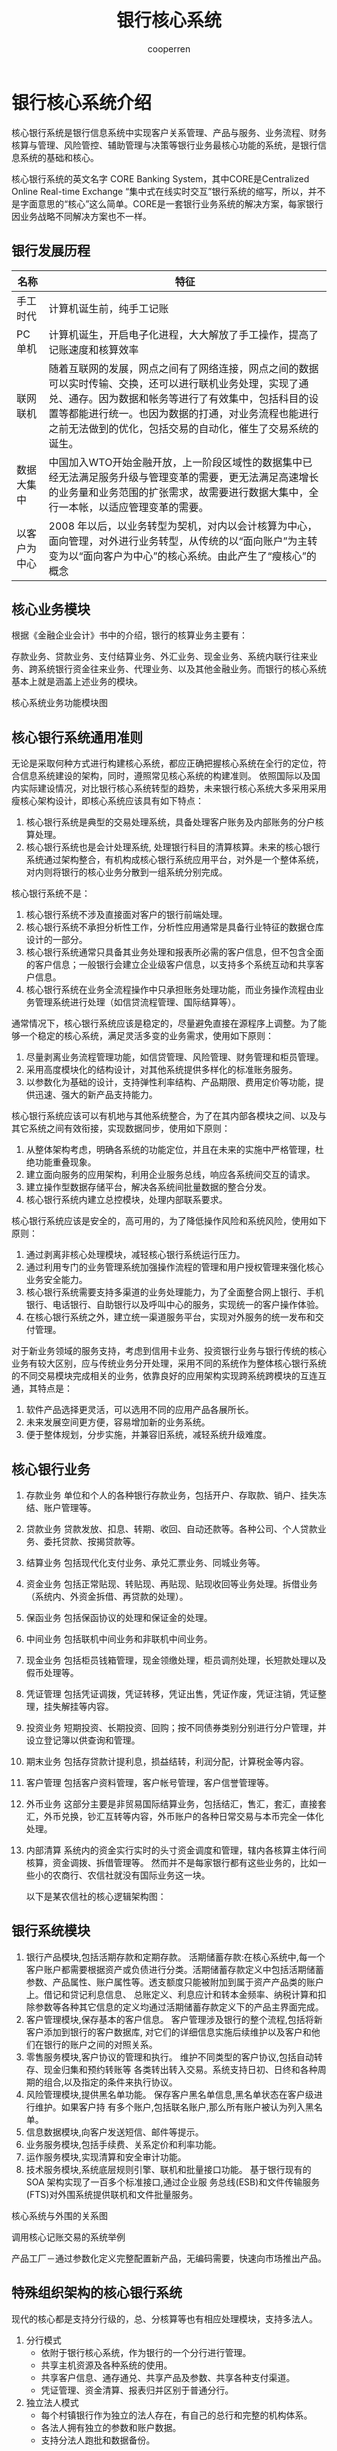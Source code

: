 #+TITLE: 银行核心系统
#+AUTHOR: cooperren
#+STARTUP: content
#+OPTIONS: toc 2
#+HTML_HEAD: <link rel="stylesheet" type="text/css" href="https://gongzhitaao.org/orgcss/org.css"/>


* 银行核心系统介绍
核心银行系统是银行信息系统中实现客户关系管理、产品与服务、业务流程、财务核算与管理、风险管控、辅助管理与决策等银行业务最核心功能的系统，是银行信息系统的基础和核心。

核心银行系统的英文名字 CORE Banking System，其中CORE是Centralized Online Real-time Exchange “集中式在线实时交互”银行系统的缩写，所以，并不是字面意思的“核心”这么简单。CORE是一套银行业务系统的解决方案，每家银行因业务战略不同解决方案也不一样。

** 银行发展历程
   | 名称         | 特征                                                                                                                                                                                                                                                                               |
   |--------------+------------------------------------------------------------------------------------------------------------------------------------------------------------------------------------------------------------------------------------------------------------------------------------|
   | 手工时代     | 计算机诞生前，纯手工记账                                                                                                                                                                                                                                                           |
   | PC单机       | 计算机诞生，开启电子化进程，大大解放了手工操作，提高了记账速度和核算效率                                                                                                                                                                                                           |
   | 联网联机     | 随着互联网的发展，网点之间有了网络连接，网点之间的数据可以实时传输、交换，还可以进行联机业务处理，实现了通兑、通存。因为数据和帐务等进行了有效集中，包括科目的设置等都能进行统一。也因为数据的打通，对业务流程也能进行之前无法做到的优化，包括交易的自动化，催生了交易系统的诞生。 |
   | 数据大集中   | 中国加入WTO开始金融开放，上一阶段区域性的数据集中已经无法满足服务升级与管理变革的需要，更无法满足高速增长的业务量和业务范围的扩张需求，故需要进行数据大集中，全行一本帐，以适应管理变革的需要。                                                                                    |
   | 以客户为中心 | 2008 年以后，以业务转型为契机，对内以会计核算为中心，面向管理，对外进行业务转型，从传统的以“面向账户”为主转变为以“面向客户为中心”的核心系统。由此产生了“瘦核心”的概念                                                                                                        |


** 核心业务模块
   根据《金融企业会计》书中的介绍，银行的核算业务主要有：

   存款业务、贷款业务、支付结算业务、外汇业务、现金业务、系统内联行往来业务、跨系统银行资金往来业务、代理业务、以及其他金融业务。而银行的核心系统基本上就是涵盖上述业务的模块。

   核心系统业务功能模块图

   [[./img/cbs-arch.jpg]]
   
** 核心银行系统通用准则
   无论是采取何种方式进行构建核心系统，都应正确把握核心系统在全行的定位，符合信息系统建设的架构，同时，遵照常见核心系统的构建准则。
   依照国际以及国内实际建设情况，对比银行核心系统转型的趋势，未来银行核心系统大多采用采用瘦核心架构设计，即核心系统应该具有如下特点：
   1. 核心银行系统是典型的交易处理系统，具备处理客户账务及内部账务的分户核算处理。
   2. 核心银行系统也是会计处理系统, 处理银行科目的清算核算。未来的核心银行系统通过架构整合，有机构成核心银行系统应用平台，对外是一个整体系统，对内则将银行的核心业务分散到一组系统分别完成。


   核心银行系统不是：
   1. 核心银行系统不涉及直接面对客户的银行前端处理。
   2. 核心银行系统不承担分析性工作，分析性应用通常是具备行业特征的数据仓库设计的一部分。
   3. 核心银行系统通常只具备其业务处理和报表所必需的客户信息，但不包含全面的客户信息；一般银行会建立企业级客户信息，以支持多个系统互动和共享客户信息。
   4. 核心银行系统在业务全流程操作中只承担账务处理功能，而业务操作流程由业务管理系统进行处理（如信贷流程管理、国际结算等）。


   通常情况下，核心银行系统应该是稳定的，尽量避免直接在源程序上调整。为了能够一个稳定的核心系统，满足灵活多变的业务需求，使用如下原则：
   1. 尽量剥离业务流程管理功能，如信贷管理、风险管理、财务管理和柜员管理。
   2. 采用高度模块化的结构设计，对其他系统提供多样化的标准账务服务。
   3. 以参数化为基础的设计，支持弹性利率结构、产品期限、费用定价等功能，提供迅速、强大的新产品支持能力。


   核心银行系统应该可以有机地与其他系统整合，为了在其内部各模块之间、以及与其它系统之间有效衔接，实现数据同步，使用如下原则：
   1. 从整体架构考虑，明确各系统的功能定位，并且在未来的实施中严格管理，杜绝功能重叠现象。
   2. 建立面向服务的应用架构，利用企业服务总线，响应各系统间交互的请求。
   3. 建立操作型数据存储平台，解决各系统间批量数据的整合分发。
   4. 核心银行系统内建立总控模块，处理内部联系要求。


   核心银行系统应该是安全的，高可用的，为了降低操作风险和系统风险，使用如下原则：
   1. 通过剥离非核心处理模块，减轻核心银行系统运行压力。
   2. 通过利用专门的业务管理系统加强操作流程的管理和用户授权管理来强化核心业务安全能力。
   3. 核心银行系统需要支持多渠道的业务处理能力，为了全面整合网上银行、手机银行、电话银行、自助银行以及呼叫中心的服务，实现统一的客户操作体验。
   4. 在核心银行系统之外，建立统一渠道服务平台，实现对外服务的统一发布和交付管理。


   对于新业务领域的服务支持，考虑到信用卡业务、投资银行业务与银行传统的核心业务有较大区别，应与传统业务分开处理，采用不同的系统作为整体核心银行系统的不同交易模块完成相关的业务，依靠良好的应用架构实现跨系统跨模块的互连互通，其特点是：
   1. 软件产品选择更灵活，可以选用不同的应用产品各展所长。
   2. 未来发展空间更方便，容易增加新的业务系统。
   3. 便于整体规划，分步实施，并兼容旧系统，减轻系统升级难度。


   
** 核心银行业务
   1. 存款业务
      单位和个人的各种银行存款业务，包括开户、存取款、销户、挂失冻结、账户管理等。
   2. 贷款业务
      贷款发放、扣息、转期、收回、自动还款等。各种公司、个人贷款业务、委托贷款、按揭贷款等。
   3. 结算业务
      包括现代化支付业务、承兑汇票业务、同城业务等。
   4. 资金业务
      包括正常贴现、转贴现、再贴现、贴现收回等业务处理。拆借业务（系统内、外资金拆借、再贷款的处理）。
   5. 保函业务
      包括保函协议的处理和保证金的处理。
   6. 中间业务
      包括联机中间业务和非联机中间业务。
   7. 现金业务
      包括柜员钱箱管理，现金领缴处理，柜员调剂处理，长短款处理以及假币处理等。
   8. 凭证管理
      包括凭证调拨，凭证转移，凭证出售，凭证作废，凭证注销，凭证整理，挂失解挂等内容。
   9. 投资业务
      短期投资、长期投资、回购；按不同债券类别分别进行分户管理，并设立登记簿以供查询和管理。
   10. 期末业务
       包括存贷款计提利息，损益结转，利润分配，计算税金等内容。
   11. 客户管理
       包括客户资料管理，客户帐号管理，客户信誉管理等。
   12. 外币业务
       这部分主要是非贸易国际结算业务，包括结汇，售汇，套汇，直接套汇，外币兑换，钞汇互转等内容，外币账户的各种日常交易与本币完全一体化处理。
   13. 内部清算
       系统内的资金实行实时的头寸资金调度和管理，辖内各核算主体行间核算，资金调拨、拆借管理等。
       然而并不是每家银行都有这些业务的，比如一些小的农商行、农信社就没有国际业务这一块。

       以下是某农信社的核心逻辑架构图：
       
       [[./img/nongshanghang-arch.jpg]]


   
** 银行系统模块
   1. 银行产品模块,包括活期存款和定期存款。
      活期储蓄存款:在核心系统中,每一个客户账户都需要根据资产或负债进行分类。活期储蓄存款定义中包括活期储蓄参数、产品属性、账户属性等。透支额度只能被附加到属于资产产品类的账户上。借记和贷记利息信息、 总账定义、利息应计和转本金频率、纳税计算和扣除参数等各种其它信息的定义均通过活期储蓄存款定义下的产品主界面完成。
   2. 客户管理模块,保存基本的客户信息。
      客户管理涉及银行的整个流程,包括将新客户添加到银行的客户数据库, 对它们的详细信息实施后续维护以及客户和他们在银行的账户之间的对照关系。
   3. 零售服务模块,客户协议的管理和执行。
      维护不同类型的客户协议,包括自动转存、现金归集和预约转账等 各类转出转入交易。系统支持日初、日终和各种周期的组合,以及指定的条件来执行协议。
   4. 风险管理模块,提供黑名单功能。
      保存客户黑名单信息,黑名单状态在客户级进行维护。如果客户持 有多个账户,包括联名账户,那么所有账户被认为列入黑名单。
   5. 信息数据模块,向客户发送短信、邮件等提示。
   6. 业务服务模块,包括手续费、关系定价和利率功能。
   7. 运作服务模块,实现清算和安全审计功能。
   8. 技术服务模块,系统底层规则引擎、联机和批量接口功能。
      基于银行现有的 SOA 架构实现了一百多个标准接口,通过企业服 务总线(ESB)和文件传输服务(FTS)对外围系统提供联机和文件批量服务。


   核心系统与外围的关系图
   
   [[./img/cbs-arch2.jpg]]

   调用核心记账交易的系统举例

   [[./img/cbs-sample.jpg]]

   [[./img/cbs-arch3.jpg]]

   产品工厂－通过参数化定义完整配置新产品，无编码需要，快速向市场推出产品。

   [[./img/pro-factory.jpg]]

   [[./img/pro-factory2.jpg]]


   
** 特殊组织架构的核心银行系统

   现代的核心都是支持分行级的，总、分核算等也有相应处理模块，支持多法人。
   1. 分行模式
      + 依附于银行核心系统，作为银行的一个分行进行管理。
      + 共享主机资源及各种系统的使用。
      + 共享客户信息、通存通兑、共享产品及参数、共享各种支付渠道。
      + 凭证管理、资金清算、报表归并区别于普通分行。
   2. 独立法人模式
      + 每个村镇银行作为独立的法人存在，有自己的总行和完整的机构体系。
      + 各法人拥有独立的参数和账户数据。
      + 支持分法人跑批和数据备份。
      


   
   

* 存款
  存款指存款人在保留所有权的条件下把资金或货币暂时转让或存储与银行或其他金融机构，或者是说把使用权暂时转让给银行或其他金融机构的资金或货币，是最基本也最重要的金融行为或活动，也是银行最重要的信贷资金来源。

  存款类型：
  1. 定期存款。
  2. 活期存款。
  3. 通知存款。通知存款是一种不约定存期、支取时需提前通知银行、约定支取日期和金额方能支取的存款。
  4. 单位存款。
     + 企业存款
     + 财政存款
     + 基本建设存款
     + 机关、团体、部队存款
     + 农村存款
  5. 结构性存款
     结构性存款的本质是“存款+期权”，核心还是存款。基于嵌入的衍生品工具可划分利率、汇率、商品、股票、信用等挂钩型产品，形成“低风险低收益+高风险高收益”资产组合。收益可分为两部分，一部分是存款所产生的固定收益，另一部分是与标的资产的价格波动挂钩的收益，能够使存款人在承受一定风险的基础的前提下，在基础收益之上获得较高投资收益。
     结构性存款也可称为收益增值产品（ Yield Enhancement Products），是运用利率、汇率产品与传统的存款业务相结合的一种创新存款。
     结构化存款更接近于理财。


  [[./img/prdts.jpg]]

  
** 核心系统中的存款功能
   核心一般情况下拥有的存款功能如下：
   1. 产品管理【维护、复制、删除、查询、组合产品设置、模糊查询】
   2. 参数维护【额度、基本参数、凭证、账户、控制、杂项】
   3. 存款开户【单位开户、个人开户、组合产品开户】
   4. 基本功能【存、取、转、查询、账户信息维护、自动处理】
   5. 特种业务【产品转换、凭证互转、批量开折、状态调整、利息试算、单户结息、强制结息、签约关系、分户账、账户保护、关联设置、自动支付、收费设置】
   6. 存款销户【一本通销户、单位消户、个人消户】
   7. 形态转移、批量销户，账户迁移
   8. 集团账户【建立、解除、资金归集、资金下拨、头寸管理、查询】
   9. 冻结控制【法定冻结、法定划扣、账户控制、质押划扣、强制划扣、冻结查询】
   10. 存款证明【开具、回收、重打、查询】
   11. 法人透支【透支设置、维护查询、账户还本、逾期转垫款】
   12. 查询业务【账户查询、交易查询、登记簿查询、理财查询、积数查询、通知查询、综合管理视图】


   [[./img/biz-case.jpg]]

   
   [[./img/constraint.jpg]]

   [[./img/ext-biz.jpg]]

** 核心系统模块
   1. 活期
   2. 定期
   3. 计息



   
* 贷款

  
* 外汇
  


* 财务
  账务是记录具体业务经办时各种信息的汇总，指实现会计处理进行原始单证的收集、整理、记载、计算、结报等会计处理的具体事务，它要求规范、准确，保证会计核算，会计监督和会计准则的有效实施。

  核心的财务组织结构
  [[./img/acnt-arch.jpg]]

  系统的帐务结构一级总帐、二级总帐、三级总帐（主帐）和各金融产品的分户帐。总帐部分支撑业务的综合核算，各金融产品各自管理相关产品分户帐，实现业务的综合核算。
  各级按科目及账户属性分类进行汇总。其中，三级总帐为对二级科目的进一步细分，系统中也称为主帐，通过此账目的设置，实现了几乎所有的报表都从综合核算层的数据库表中获得数据，实现了明细核算和综合核算的相对分离，确保了核算体系的相对稳定。
  综合核算中，科目作为重要的汇总关联参数，而明细核算中（也就是各种金融产品中）科目的出现，都通过科目代号进行表述。这样的设置方法，使得当科目发生变化时，对金融产品的影响最小化，特别针对金融产品的各种重要参数表的调整变得更为简单。

  科目字典数据要素
  [[./img/sbj-dict.jpg]]

  科目代号要素
  [[./img/sbj-ali.jpg]]


  
** 入账流程
   [[./img/acnt-flow.jpg]]

   [[./img/acnt-flow2.jpg]]

   
** 会计分录接口
   [[./img/acnt-interface.jpg]]

   帐务交易登记分录流水，非帐务交易登记非分录流水，通过流水中的分录标志来区分。流水接口中有原交易流水号和子交易流水号，对一笔交易产生一个原交易流水号，子交易有不同的子交易流水号。
   分录流水中除设置机构、币种、核算科目、借贷、金额等主要要素外，还设置了产品、客户种类等要素，便于向产品、客户总帐平滑过渡，同时，为了支持商业银行自身的统计分析需要，增加了可以由银行自行定制的统计编码，，使分录可以从多个角度、多个维度进行分析处理，使分录更具扩展能力。

   
** 总账设计结构
   [[./img/general-ledger.jpg]]

*** 独立的总账系统设计
    1. 按原始货币记账
    2. 内部预留多账套机制
    3. 与分录接口模式相结合，可扩展为多维度的总账系统
    4. 科目分级设置：便于核算，统计
    5. 本外币一体化
    6. 对公、对私一体化


    整个系统按照大会计思想设计，根据用户需求可以将账务核算主体定义到任意一级
    1. 支行一本帐
    2. 分行一本账
    3. 总行一本账


    商业银行将银行整体或一个城市中心或一个支行作为会计核算单位，在一个会计核算系统内，不再有会计网点的概念，而形成在会计核算单位内的一本帐。会计帐由具有较强管理能力的总行或中心或支行来统一管理，同时核算单位之间也不存在往来科目，会计核算单位以下的单位变成了一个个营业网点而非会计网点，它只专心关心自己的业务，而不能涉及会计帐。从而产生一系列优点：
    1. 减少核算层次
    2. 提高资金使用效率
    3. 便于银行作为一个整体开展业务，重新定位各分支行的主营业务方向
    4. 便于总行有充足的对外支付能力
    5. 降低金融风险


   
    核心总账处理模式
    [[./img/gl-flow.jpg]]

    总账汇总模式
    [[./img/gl-statstc.jpg]]

    汇总模式包括：虚拟机构汇总、虚拟币种汇总、虚拟科目汇总和其他口径汇总（产品、客户）。


   
** 总账的生成
   [[./img/gl-flow2.jpg]]
   核心系统完成全行帐务实时帐务处理，基于效率和应用实用性考虑，数据需保持在一个可控的规模下，并且面向管理、分析的OLAP应用应该与实时业务系统群在系统及网络层隔离，也即在核心系统外需要建立后续管理分析应用和历史查询运用，其上的大量数据需要通过定时的ETL过程将主机上的数据，选择性的传输到相关应用中。ETL过程可配置实现对主机数据的清理、复制和迁移。

   核心系统内部数据模型，也按明细核算和综合核算的功能，划分到核心层和产品层进行管理，不同的金融产品，可灵活设置不同数据库表管理其相应业务。而核心层的总帐数据模型，不因业务的变化而发生变化。实现中，核心层数据与产品层数据通过分录流水作为桥梁，通过标准的数据访问通道关联业务的明细核算和综合核算，在产品层的业务处理中，只操作单一、标准的数据库表，屏蔽了产品业务变化对核心层的影响。

   具体来看交易过程中的帐务登记流程如下：
   1. 日常交易发生时，交易首先登记柜员日志，然后按交易码进入不同的服务处理流程，进行产品层的明细核算，最后登记系统统一的分录流水，记载相应的核算信息。
   2. 日终交易处理时，系统从分录流水中获取核算信息，分别登记主机的主帐、二级科目总帐和一级科目总帐，由于系统主帐信息反映了分户的汇总归类，实现上几乎全部的报表都可以依据总帐数据进行生成。同时，基于24小时实现逻辑支撑，在日终过程中，分户信息将不被更改，因此可以通过一级总帐科目与分户的余额对比实现系统的总分检查
   3. 对于系统内部帐而言，当通过内部帐记账交易处理时，系统将实时登记内部帐分户及分户明细；当内部帐记账为其他交易联动完成时，系统根据配置信息，确定内部帐是实时登记还是日终汇总登记。通过汇总登记可以简化内部帐帐页输出；同时还可以提高应用处理效率，规避业务处理瓶颈。
   4. 面向核心的分录流水，除了完成日终的综合核算外，也为将来的管理分析应用提供了重要信息来源，因此，分录流水中除了记录核算信息外（机构、币种、科目代码等）还需记录交易的其他属性，包括：客户类型、产品码、部门。并基于上述维度创立面向核算的主帐结构和面向管理的产品总帐结构。核算主帐结构中含核算机构、币种、科目和子目维度；产品总帐结构中含核算机构、币种、科目代码、部门、产品、客户类型维度。将来的分析管理系统可以基于产品总帐数据.


   上述维度的取值规则如下：
   1. 按分录流水中的账号获取核算机构、币种、科目、子目；
   2. 与客户帐有关的分录，按客户帐的资料和对应关系登记部门、产品和客户类型信息；涉及内部帐有关的分录，其部门、产品和客户类型等信息与客户帐相同；
   3. 单纯涉及内部帐的交易，其部门、产品和客户类型设为省缺值。三个信息子段的省缺值均为“9999”。


   


   帐务登记的原则是客户帐资料、登记簿、流水等在日间时产生并实时登记、更新。内部帐、主帐、总帐在日终时通过分录流水完成登记、更新。这样做的好处在于提供了交易的并发度支持，特别是将来核算单元上收后，对内部帐、主帐的高并发度要求，避免了这些资源的锁冲突。

   处理要求
   1. 实时产生分录流水，分录流水中要有交易机构、核算机构、部门、产品码、客户类型、是否日终记内部帐标志。
   2. 在内部帐分户中要有标志明确说明是否需要记录明细帐；该标志在科目代号字典中可以设置。
   3. 手工发起的内部帐记帐实时登记内部帐及明细。
   4. 对于部分需要进行余额控制的处理，例如：头寸控制等，可通过专门设置余额控制登记簿进行控制。



   
** 双边分录
   系统中除了表外科目可以使用单边分录外，所有记帐都使用双边分录，达到每笔交易的自平衡。如果存在业务上的交易动作分离情况，将使用系统统一的机构挂帐户进行过渡处理，在进行过渡处理时，系统除了记录该账户的分录，还需记录柜员临时存欠登记簿，登记簿采用销账方式管理。与丁种帐不同之处在于，该账户的销账允许部分销账，解决一借多贷或一贷多借情况，如果存在多借多贷情况，原则上必须自平衡或通过中间临时存欠账户管理，转换为上述两种情况。

   机构挂帐户记账规则:
   1. 采用机构挂帐户进行处理;
   2. 在正常交易情况下，每日账户余额应为0，但在特殊情况下，如：机构网络中断情况，该账户有可能存在余额不为0的情况。
   3. 为避免虚增对机构挂帐户的发生额，规定对该账户的记账为转账、借贷标志只为借，也即交易时可能的分录为借方蓝字或借方红字。
   4. 在记录机构挂账户时需要同时进行柜员临时存欠登记簿的登记。
   5. 柜员在签退时，除了上缴尾箱、进行柜员轧帐外，还需检查柜员临时存欠登记簿，检查柜员有无关联交易未完成。
   6. 在交易进行抹帐处理时，必须首先检查该交易是否已被核销，若已被核销，首先对核销交易进行抹帐处理，或通过冲正交易完成对交易的调整。
      

* 账户
 建立以客户为中心的统一帐务体系，以客户号为为主导，联系所有与客户相关的帐户信息，所有帐户共用唯一的客户信息。银行自身的帐务做为一类特殊的帐户，客户缺省为银行自身，在此称其为内部帐。帐户管理体系采用统一的多分户模式，不论对私对公，均采用客户帐号+款项代码方式，以客户帐号做为面向外部客户的唯一形式，由系统内部管理其下的所有款项，使系统从底层基础支持多重帐户的管理，并可为每个款项建立与其他帐户的相关性，实现不同层次类别的帐户管理。

 [[./img/gl-struct2.jpg]]
 
** 客户、卡、账户和产品
 客户账号
 1. 是指面向客户，客户能够实际看到的帐号，也可以称为主帐号。
    例如：存折上打印的活期存款帐号、单位客户购买和签发支票时使用的用于结算的支票户帐号、储蓄卡卡号、一本通的主帐号、定期存单的帐号等。
 2. 客户帐户存储帐户的静态信息 。


 款项代码
 1. 款项是形成帐户的最基本元素。
 2. 每个款项对应一具体的银行业务产品。
 3. 因此款项具有归属机构、归属产品、归属核算代码、归属币种等属性，对具体款项属性及具备功能的规定是从产品参数中定义的。例如存入一笔人民币1000元的活期存款，系统为其自动建立对应的一个存款类款项代码，管理这笔存款。
 4. 划分款项后，可通过对各种款项的整合建立综合帐务管理。



 建立以“款项”管理为基础建立综合账务管理体系
 [[./img/acnt-struct3.jpg]]


 每个产品下允许有哪些款项可根据需要进行配置 , 也可具有单一款项
 1. 对基础款项按照子产品配置，银行进行产品包装，组成具有单一功能或具有组合功能的产品；
 2. 从帐户的角度说，即为客户提供具备各种不同功能组合的户口；
 3. 款项代码客户不可见，而是由系统提供列表形式给操作人员选择款项由客户确认；


 
*** 内部账户体系
    [[./img/internal-acnt.jpg]]

    帐号的组成规则：为便于记忆，一般不同于客户帐号，
    如一般可为：机构号＋币种＋科目编号＋顺序号。

    1. 标准户
       系统核算需要统一开立的帐户。
       自动产生会计分录。
       例如现金帐号、应收利息、应付利息等需要自动记帐的帐户。
    2. 销账类账户
       管理逐笔明细，支持部分销帐。例如应解汇款帐户。
    3. 清算帐户
       用于结算不同金融机构之间债权、债务关系的帐户
       允许透支，系统自动结息；
       透支可自动强制拆借；
       清算帐户为标准户；
    4. 过渡账户
       基于核算和管理需要设置，如：通存通兑过渡户，电子汇兑过渡户等。
    5. 凭证账户
       表外管理，分为在库户，在用户，待销毁户；
       重要空白凭证：记录张数，一张代表一元；
       有价单证：记载有价单证的余额。余额＝有价单证张数×有价单证面额
    6. 手工账户
       手工管理，面向传票记帐


    
*** 


** 一类户、二类户和三类户
  
** 冻结/解冻 


   
* 银行卡
  银行卡作为我国电子支付的主要凭证逐渐取代了原有的存折、存单等成为广大的个人用户在银行开户的首选目标。

  
** 借记卡
   客户所持的借记卡与银行为该客户开立的内部核算账户：
   [[./img/card-acnt.jpg]]

   借记卡起源于传统的银行个人储蓄业务。传统银行业务是严格按照会计核算准则开展的,其业务设计的模式,资金运用的过程,成本收益的核算方式都遵循会计核算的基本原理。账户是银行内部的会计核算单位,现在银行一般是不会将其直接展现给最终客户的,通常银行会通过客户凭证将账户进行包装,我们所见到的借记卡、存折、支票等都是客户凭证,而借记卡则是运用最广泛的客户凭证。
   借记卡提供对外服务,在卡下面绑定了各式各样的账户,银行实际为客户提供各种金融类服务是通过各类不同科目、不同账户性质的内部核算账户进行的,而借记卡本身只不过是一种载体或者媒介,它将各类账户与个人联系起来,并使其对最终用户透明,使客户不用陷入纷乱的账户的困扰,从而达到更好的服务效果。
   [[./img/card-func.jpg]]


   
** 准贷记卡
   上世纪末中国的银行界曾经推广过一种叫准贷记卡的银行卡产品,实际上这种产品的推出实属无奈之举。当时中国的银行卡业务正处于发展时期,由于各种实际的困难无法引进适合中国国情的贷记卡产品也没有足够的实力从头开发贷记卡系统,因此只能通过改造自有的借记卡系统来推出一款类似于贷记卡的产品。从某种意义上来说这也是最早的基于银行核心账务系统构建借贷记合一的银行卡的尝试。
   准贷记卡模型中余额仍然保持唯一,因此无论对准贷记卡账户进行借记还是贷记操作,相应的程序动作都是规范的增加或者减少此账户余额,就记账本身而言并不存在任何差异。这种余额不同于普通会计意义上的借贷记双向反映形式的余额,本模型中的余额在不同的时期隶属于不同的会计科目,当其余额为正时属于客户存款科目,当其余额为负时属于个人透支科目,这是由于会计核算的基本原则决定的。因此这一模型存在着几个无法规避的缺陷导致其最终被淘汰。
   其中之一是无法实现灵活的计息方式。
   由于余额隶属账户的可变性,系统在计息处理时不能使用传统的“动户滚积数”方式计算利息、,更不能直接根据发生额明细推算出相应利息,而是要在每一次记账过程中增加相应的结算利息代码,这使得利息计算方式较为复杂和呆板。这一点矛盾是非常突出的,正因如此我们无法基于这一模型开发出与贷记卡相仿的整套免息消费式的循环账单流程,只能退而求其次所有透支消费自消费日起就开始收取透支利息,最终形成了准贷记卡这一过渡性的银行卡产品。


** 贷记卡
   国内一些银行因为历史原因贷记卡系统不在核心系统内，但国外核心系统都有贷记卡模块。故，也放在核心系统系列一起介绍。
   贷一记卡的业务功能,普遍采用了结构化的余额处理方式
   贷记卡账户的余额是由多组余额构成的,有的系统甚至由四、五十个余额构成,一个贷记卡账户往往是一条非常庞大的数据库记录,拥有着数百个属性。
   贷记卡账户的余额不再是一个数字,而是一个结构,在这个结构中有资产有负债,有的余额还会和具体的账单日期有关,甚至我们都一时无法弄清楚客户到底欠了银行多少钱。同时这些余额除少数仍旧代表着客户的金融资产、负债外,绝大部分余额参与到了实现贷记卡各种业务功能中去了。一个账户多个余额,这与前面描述的银行会计的核心思想产生了极大的冲突,与传统银行业务体系支撑下的借记卡系统格格不入。

   [[./img/credit-card.jpg]]

   一般来说银行是不鼓励或者说不接受客户向纯贷记卡中进行存款的,这就意味着如果客户强行向贷记卡中存款的话这笔资金除用于还款外不会享受到银行的其他增值服务,甚至在客户通过柜面或者ATM取款机取款时还要被收取相关手续费。
   信用额度是贷记卡的基础,额度的高低一般由发卡行根据持卡人的个人情况核定。从客户角度来看每张贷记卡一般会有两个额度,分别是信用额度和预借现金额度。所谓信用额度,就是贷记卡持卡人被允许透支的最高金额。而预借现金额度则是持卡人被允许的直接通过提款机提取现金最高金额
   消费形式:预授权类的消费是指使用预授权和预授权完成两个交易来执行的消费交易的过程,通常这类消费主要发生在宾馆等服务行业消费中,一般宾馆为了保护自己的利益会在持卡人入住宾馆时要求刷一次卡,这次刷卡的目的是为了确定持卡人的支付能力并根据持卡人的入住要求通过银行锁定一部分客户资金,等到持卡人退房进行结算的时候宾馆会要求持卡人再次刷卡,这次刷卡才会最终将持卡人卡内资金扣除并通过银行划付给相应的商户。

** 借贷记合一卡
   [[./img/deb-crd-card.jpg]]

   这个账户模型在传统的借记卡中增设了一个“消费透支专用账户”。传统的借记卡中仅使用一个人民币活期账户来处理所有的人民币活期类业务。当发生存款、汇入、贷发等业务时,贷记人民币活期账户,使该账户的余额增加;当发生取款、消费类业务时借记人民币活期账户,使该账户的余额减少,同时必须保证该账户的余额必须永远大于等于零,当借记动作导致该余额为负数时记账动作将遭到拒绝。该模型继承了传统借记卡中的对人民币活期账户的绝大部分操作方式,仅仅针对消费类交易的记账方式做了突破性的变更。

   首先该模型中增设了一个“消费透支专用账户”,这个账户属于贷方账户,即当该账户的余额大于零时代表了客户对于银行来说有着相应金额的欠款(或则可以称为透支);其次该模型修改了消费类交易的一记账方式,消费类交易在一定的条件下会自动选择该账户进行记账,借记消费透支专用账户,增加该账户的余额,从而做到使用银行资金先行为客户垫款支付相应的消费费用,从客户的角度看来就是进行了透支消费;最后,当还款日到来时设计相应的模块根据消费情况计算出应还款金额通过扣收人民币活期账户中的相应金额来充抵消费透支专用账户中的消费透支金额。这一账户的计息方式与传统账户的计息方式不同,它并不是从扣账之日起就开始计算利息的,通常当客户在指定日期全额还款后,其相应的透支利息就会被免去。

   [[./img/deb-cred-flow.jpg]]
   
   “透支取现专用账户”,这个账户仍属于贷方账户,即当该账户的余额大于零时代表了客户对于银行来说有着相应金额的欠款(或则可以称为透支),与消费透支账户不同的是该账户的计息方式设置成无免息的方式,即一旦记账确认便从即日起计算并扣收透支利息;同时修改ATM取款交易的记账方式,在一定的条件下会自动选择该账户进行记账,借记透支取现专用账户,增加该账户的余额,同时通过ATM取款机吐出相应的现金,从客户的角度看来就是进行了透支取款;最后,增设相应的还款交易,允许客户通过该交易进行还款同时收取相应的透支利息。通常根据行业规范,ATM透支取现是要除利息之外收取一定手续费的,在这个模型中的实现方式是:ATM取款交易在记取款账的同时依据费率计算相应的手续费值,并且模拟消费交易直接借记消费透支专用账户,这样相应的手续费就可以反映到下一期的客户账单中,通知客户进行还款

   [[./img/deb-cred-flow2.jpg]]

   客户通过ATM发起取款交易时先根据该卡的实际情况判断是否可以进行透支取款,如果可以,则先依据费率计算相应的手续费值,并且模拟消费交易直接借记消费透支专用账户,然后从透支取现专用账户中扣出取现金额。对比贷记卡的透支取现业务,可以看出该模型非常完美的进行了模拟。从客户角度来看其业务流程是完全是一样的,从银行角度来看这个模型清晰地反映了客户的资产、负债情况,同时由于各类账户分设,可以采用不同的计息方式,精确的收取或减免客户利息,完全克服了准贷记卡的尴尬之处。

*** 账单明细流程
    [[./img/cred-flow.jpg]]
    程序运行时会对每一个持卡人进行处理,逐笔扫描该持卡人的所有交易活动,并根据具体的交易类型分正向消费类交易、反向消费异常类交易、预借现金类交易、归还预借现金类交易进行分类汇总,从而形成按持卡人汇总的还款、记息依据记录登记到“当期账单余额情况表”中。

    [[./img/cred-list.jpg]]

    这一处理过程类似于进行账户余额的快照获取,但是由于核心主机是7 X 24小时运行的,这一过程不能采用类似系统快照的方法来直接获取账户余额的快照,所以只有通过上述明细处理或者像信用卡系统的那种处理方法来完成。可以看出“账单明细处理程序”对明细处理过程主要的用途是:锁定并细化该卡在账单日后的那一刻的各类余额情况(包括积数情况)。由于进行了账单处理,账单日后持卡人所发生的各类交易虽然会影响到卡内账户的余额,但是却不会影响“当期账单余额情况表”中的内容,因此这张表实际上为我们提供了在贷记卡系统中按时间段分期的余额构成表中上期余额构成那一栏的所有信息,这样我们后期的还款、计息等处理程序就可以依据这张表的内容将当期和上期的余额分开处理。

** 制卡、销卡过程
   [[./img/card-make-destory.jpg]]

   [[./img/make-card.jpg]]

   [[./img/destory-card.jpg]]
   
* 记账核心与综合前置

  
* 批量任务
  账务处理子系统作为核心银行系统的系统内核，这使得账务处理子系统的设计和实现成为商业银行核心业务系统构建过程中的一个难点。作为核心业务系统的内核，账务处理子系统一般通过批量方式完成，故也称为批量处理子系统。在构成核心银行系统的四个基本子系统中，批量处理子系统处于核心银行系统的中间位置，起着承接业务处理子系统和会计报表子系统的枢纽作用，批量处理子系统在核心银行系统所处的位置如下图所示：

  [[./img/job.jpg]]

  1. 按所属数据库的不同区分，批量处理可分为：
     + 核心业务主机批量处理；
     + 数据处理主机批量处理；
  2. 按业务归属的不同区分，批量处理可分为：
     + 会计核算
     + 对公业务
     + 个人业务
     + 信用卡业务
     + 客户信息业务
     + 数据处理业务
  3. 批量处理所完成功能的不同区分，批量处理可分为：
     + 统计分析功能
       包括核心业务批量的总分核对与试算平衡的处理。日终、月终、年终的交易数据和账户数据的统计分析。
       此外，统计分析功能也是数据处理主机批量的主要功能。
     + 交易补记账功能
       同样也是批量处理的核心功能。除了日终的补记账、清算、外汇买卖和黄金买卖的平仓处理外，还包括根据计提的统计分析结果做的内部户划转、年终汇兑损益结转、年终决算等综合核算的处理。
       批量的交易补记账功能在功能设计上是有着很大优势的，其最大的特点便是解决了内部户科目的热点问题，大大减轻了联机交易的负担，缩短了联机交易的响应时间。
     + 批量业务处理
       包括批量代收代付业务、个人贷款到期还款、信用卡自动还款、定期自动转存、基金定投和结息处理等。
     + 对外系统的数据供应
       外围的运营型应用和分析型应用，均需要从主机取得大量的交易数据和账户数据，进行后续的统计分析处理。对外围系统和应用的供数也是主机批量处理的主要功能，在整个批量处理中，对外系统的数据供应占据了较大的比重。
     + 数据移行处理
       移行主要包括 3 部分的内容：
       - 投产移行，为版本投产准备的数据迁移，参数统一设置等处理。
       - 功能移行，包括本部机构调整、银行资产购入或资产卖出、客户信息整合等。
       - 系统维护：针对生产中心常见的变更操作等所提供的批量工具。
  4. 按批量应用运行时间窗口的不同区分，批量处理可分为：
     + 日终批量
     + 日间批量
     + 投产移行批量


  总体而言，批量处理的 5 大功能划分与运行时间窗口的划分并非一一对应的。批量业务处理主体是在日间批量中，但是为了更多的避免与联机交易的冲突，实际当中同样会在日终批量作业中安排大量的批量业务处理。对外围系统供数是日终批量的主要功能，但数据处理主机的日终批量运行时间实际已经是白天，甚至包括核心银行主机，也存在因为业务数据时效性性要求，在日间也有对外围应用的数据下载处理，所有这些，无疑对批量处理的性能与效率提出了极高的要求。 批量处理的功能与结构，简单的图示表示如下：

  [[./img/job2.jpg]]

  
** 批量作业调度架构设计

   [[./img/job-arch.jpg]]

   START1 到 STARTN，表示日间批量处理的起始作业，这些批量大部分是独立存在的，前后关联比较少，各个应用批量流程的作业可以各自开始和结束。
   STRATAD 中 STARTJOB，表示日终批量的起始作业，不同应用业务的日终批量均紧跟这个作业之后开始运行。
   应用作业，表示各自业务的批量处理作业，各应用系统间互不干扰，各自运行。
   关联作业，表示各自业务的批量处理间，存在等待关系的作业，应用间的等待关系，依靠关联作业标识其是否已经完成或是否可以开始。
   ENDAD 中 ENDJOB，表示日终批量的结束，日终所有作业均需要关联到该作业上。数据备份作业可以选择在该ENDJOB 作业结束后开始运行。
   OSTART1 到 OSTARTN，表示运行在上午的日间批量的起始作业，类似START1-STARTN。

 
** 应用系统批量划分
   在并行批量的设计中，各应用的业务功能自有边界是首先可以考虑的并行划分依据。各类业务功能的自然划分，为此类批量处理的并行提供了现成可用的方法，以某商业银行的业务范围划分方法，日终的批量处理，可划分为如下几大类：
   1. 业务支持类应用
      如核算、清算、资产管理等，为各经营类业务功能提供支持的应用，可归做一类。
   2. 业务功能类应用
      如个人零售、个人贷款、个人信用卡、对公贷款、对公存款等，各类面向具体客户的经营类业务应用，应用间有明显的划分边界，可归做一类。
   3. 数据处理类应用
      数据统计、筛选、下载等不直接包含对客功能的业务应用的批量处理，可归做一类。


   从应用归属的不同，进行日终批量功能及并行批量的设计，则日终批量功能可划为如下较为独立的几块：

   [[./img/job3.jpg]]

   需要注意的几个问题：
   1. 按业务应用划分批量处理，应在业务范围的边界下做划分，即首先尊重业务在功能、管理上已有的划分。
   2. 各应用系统的划分和独立，并不意味着各应用系统间不再存在关联关系，需要从业务功能与技术处理等多个角度，发掘出内部潜在的前后关联，避免遗漏。


   
** 并行批量实现方法
   传统的批量处理，所有的数据依次顺序处理完毕，我们可将其数据分成几个大小均等的单位并行地进行处理。每个单位数据的处理方式和业务功能，都基本与原来依次顺序处理的方式一致，不同的地方是，原来由一套作业完成表中所有数据的处理，现在由多套处理逻辑相同的作业流并发来完成，数据处理的效率将得到大幅的提升。

   [[./img/job4.jpg]]


   
*** 第一步：对数据库表进行分区
    为什么要对进行数据表分区呢？当由多套作业流并发地发起对数据库表的处理时，面临的最大技术障碍是在数据页、索引页上的访问冲突。要避免并发访问冲突，则需要将数据分成若干独立的分区进行物理存储，这样并发访问数据时，不会因为访问到相同的数据页（由于相同表的不同 PARTITION 使用不同的物理存储文件），避免了因访问冲突而导致的程序死锁中断或超时中断。

    数据分区的方法有很多，可以按不同的业务功能归属分，可以按交易产生的时间分，也可以按银行分户账的归属、业务客户的归属等做区分。在金融行业的信息系统中，选择机构代号（俗称地区号）作为数据分区的基准，具有以下两点突出的优势
    1. 在金融信息系统中，机构号是金融业务核算的基本单位，以机构号做划分，则每套批量作业流程处理的数据基本是一个较为独立的单位，与其它数据之间不存在关联性，每套作业流基本可以独立运行互不干扰。
    2. 在金融信息系统中，机构号广泛出现在各类数据存储中，其存在的普遍性和易识别性，也决定了其作为分区标准的客观特性。
    在目前流行的关系型数据库中，例如： DB2 、ORACLE 都支持数据分区存储的策略，只需要通过表空间参数定义，为每个数据分区定义一个分区标准区间（最小值和最大值）。当有新的数据进入时，数据库会自动根据设定的参数值，将新数据存储到指定的区域，这个过程不需要人为干预。

*** 第二步：建立批次的对应关系
    当对数据以“机构号”完成了分区存储（PARTITION）后，我们面临的是如何建立批量单位与数据间对应关系的问题。
    这样我们需要以“机构号”为基础，建立《机构号与批量单位对应表》参数表，通过该参数表，完成批量单位到机构号，也即分区数据之间的对应。对应关系具体可参考以下示例：

    [[./img/job5.jpg]]

    上表中的批量单位 001，对应的机构号是 0001 和 0010 之间的所有机构，而批量单位 002，对应的机构号则是 0011 和 0020 之间的所有机构，批量单位003 类似。
    那么根据什么来确定一个批量单位处理多大的“机构号区间”的数据，如何确定适合的并发的批量单位个数呢？我们可按如下的方法：
    1. 保证不同批量单位间无交叉：并行批量的设计基本原则，即是不同批量单位间不会发生并发访问的资源冲突问题，如此，在数据和批量单位规划上，应注意不同的批量单位，不会访问到相同的数据分区的数据。
    2. 确定单个批量单位处理容量：机构号作为数据划分的基础，决定了最小的批量单位的处理量即是一个机构的数据，如此，可对需要处理的数据分机构号做统计，按最小数据分区的数据总量不小于单个最大机构数据的方法，确定单个批量单位的处理容量。
    3. 不保持同批量单位数据均衡：根据短板理论可知，要提高系统整体的运行效率，就需要保证各个批量单位的数据基本均匀，如此各批量单位的运行时间才能基本相同，进而达到最大程度优化整体批量目的。
    4. 最终确定并发批量单位总数：每个批量单位的处理容量确定后，由于总的数据量是基本固定的，这样即可确定并发批量单位的总数。



    
*** 第三步：建立数据访问的模式
    一个批量单位就是一套完整的作业流，作业中通过调用相应的应用程序来完成既定的业务功能。如何让每套作业流按《机构号与批量单位对应表》设定的对应方式访问数据呢？
    我们通过改造批量作业流，在作业流输入中为每套作业流分配一个特定的编号文件，通过对应的处理程序，根据作业流中输入的批量单位编号信息，结合《机构号与批量单位对应表》参数，在编号与数据分区之间，建立起对应关系，进而可以在程序内指定数据访问范围。具体范例如下：
    1. 传统应用程序访问逻辑：
       SELECT * FROM TABLE_A WHERE COLUMN_A = ? AND COLUMN_B = ? ……
    2. 并行批量的程序访问逻辑：
       SELECT * FROM TABLE_A WHERE ‘机构号’ BETWEEN 最小机构号 AND 最大机构号 AND COLUMN_A = ? AND COLUMN_B = ? ……


    按照上述的改造方法，经过对作业流和应用程序的简单改造，可以实现仅在作业流中指定批量单位信息，即可按照《批量单位与机构号对应表》设定的对应关系，并行地对海量数据做分批快速处理。

    
*** 第四步：参数化设定批量单位
    经过以上的改造，作业流和应用程序并发运行的条件已经具备，下面介绍参数化设定批量单位的方法，以减少作业及程序的开发和配置工作：
    1. 改造传统的批处理作业，在作业名的编排中，增加批量单位（编号）信息。
    2. 改造作业流，为每个作业步增加流内数据，定义本套作业流对应的批量单位编号。
    3. 在实际运行前，按设计好的批次数量，展开作业流，并完成作业流内批量单位编号的参数化工作。


    通过以上步骤，各并行单位的作业即可快速建立，未来新增批次，也可按此方式完成快速的扩展。

*** 第五步：并行批量作业的提交
    通过以上的手段，在静态上建立了多个批量单位，在日常的生产运行中，如何能够更准确高效地控制和管理并发作业？
    传统的批量处理方式，往往由经过专业培训的运行操作员，通过远程终端，按既定的作业排程要求，进行单个作业的逐一提交。传统的手工提交方式，不论是在工作量上，还是在准确度上，都存在诸多缺陷。随着计算机技术的提高，陆续出现了自动化调度作业的专业软件，比如 IBM 公司的 TWS 作业管理软件。 并行批量模式下，作业的数量，及批量作业排程都变得更加复杂，更加需要专业软件来管理和控制作业的运行。由于各个批量单位中的作业可以同时提交，所以同样可以通过 TWS 来完成这一复杂的工作，其原则和设计方法，与传统批量的方式是基本一致

    随着业务的高速发展，或会出现新增机构或拆分机构的需求，伴随而来的，即是新增批次的需求，在这个情况下，我们只需要增加《批量单位与机构号对应表》，根据业务要求新建对应关系，即可快速地扩展批量单位，快速完成新增机构批量系统需要完成的技术准备工作。

    [[./img/job6.jpg]]

    
** 核心批量流程优化
   以某商业银行核心日终批量流程为例，目前日终批量的关键路径大致的流程图如下：

   [[./img/job7.jpg]]

   围绕日终批量关键路径，可主要包括如下优化点：
   1. 增加上一日日结业务的收口
      收口如昨日日结收口的作业包括如下：
      - 日切后，日志解析前必须完成的业务；
      - 日志解析；
      - 补账处理，总账更新；
      - 总分核对、试算平衡处理。
   2. 提前数据备份处理时间
      上一日日结业务之后，即开始数交的备份恢复，将数交批量的处理进一步提前。
      日终批量的关键完成时间点，可设计如下：
      - 上日业务记账完成：日切后，日志解析前处理的上一日业务，总体运行时间控制在 30 分钟内。
      - 上日业务处理完成：日切后，所有上日业务完全完成入账等处理，总体运行时间控制在 1.5 个小时内。
      - 日终批量完全结束：可要求所有应用的批量处理时间控制在日切后 3 小时内。


   按照上述 3 点整体时间控制的要求，各应用科学地规划各自应用批量的作业执行流程，规划后的日终批量大致的流程图如下：

   [[./img/job8.jpg]]


   
** 移行
   按照移行的目的区分:
   1. 投产移行：项目或系统的投产，需要完成的数据迁移或数据结构的调整。投产移行的主要特点是一次性。对于投产移行，在设计时可以考虑停联机处理。而且程序设计时，在实现断点再续有困难的情况下可以考虑使用备份表的方式处理程序的中断。
   2. 功能性移行：主要是实现自身的数据按一定规则要求的迁移。与投产移行相反，功能性移行往往是多次的。或者是不同地区顺次进行的移行。功能性移行最重要的一点，是必须支持联机 24 小时。


   按照移行的对象区分:
   1. 数据移行：移行的对象是数据，主要是完成数据的迁移。包括：旧系统到新系统的数据迁移；他系统到我行系统的数据迁移；同系统内部移行，包括不同数据结构间的数据迁移，或数据自身的属性发生改变；我行自身不同系统间的移行。数据移行往往需要分行技术人员或者业务人员的配合进行。
   2. 结构移行：因数据结构发生变化而做的移行。结构移行对分行依赖程度较小。


   
*** 应用程序移行设计
    目前主要分静态程序移行和动态程序移行。静态程序适用与通常情况下的移行；而动态程序移行适用于当移行有大量的针对不同数据结构的相同操作的情况。移行程序往往具有一次性，即程序往往只运行一次。正是因为其仅运行一次，所以成败的关键就全系于其一身，因此做移行程序设计的时候，一个最重要的原则是力求移行程序的尽量简单，避免移行程序因为过于复杂而在编码时出现各类意想不到的错误。

    
*** 移行的处理流程
    移行的流程根据移行对象和移行要求的不同而不同。当移行是针对某一个数据库表进行的，完成的数据库表内部的数据的属性变化（这些属性通常不是索引）。往往采用的是直接更新的方式进行。例如以前投产项目中的个人账户表的移行，需要将取款人的证据类型、证件号码、户名等内容进行更新的情况，系统设计时是采用一个程序直接完成这个表的相应字段的更新。还有一种移行的处理流程是采用的比较多的而且较为通用的模式，即表->文件->表的处理流程模式：

    [[./img/job10.jpg]]

    这种模式是最通用的模式，尤其使在不同系统之间进行移行或者在同系统的不同数据库对象之间移行时，往往采用这种模式。 表->文件->表的移行魔术，具有如下优点：
    1. 该模式流程清晰。将复杂的移行功能分为多步进行，使每一步的处理尽量简化；
    2. 应用程序对断点再续的实现更为容易。
    3. 对于数据的修改，转换，可以在移行中间文件上进行。因为主机对文件的操作处理的效率远远大于对数据库表的处理效率。所以如果移行的转换处理较为复杂的情况下，采用在中间文件上进行转换，可以在一定程度上缩短程序移行的时间。
    4. 移行优化考虑发挥的余地较大。在由表到文件的过程中，可以对表进行顺读，增加应用的异步 I/O。在由文件到表的过程中，可以先对文件按照导入表的 PI 排序。这样，一方面，顺序插入，使得插入过程中，数据库对表的索引维护开销较小，提高数据导入数据库表的效率；另一方面，文件导入表之后，表内的数据不需要做 REORG便已经是顺序排列。避免了在移行完成之后，对表的维护。


    
*** 移行的时间点考虑
    移行可供选择的时间点包括：日切前（日间）、日切后批前、批后。其中日切前（日间）同批后在时间点上是相同的，只是由于参照物不同导致的叫法差异。总结以往的移行，绝大多数的移行都是选择在批后进行。
    在时间点的选择上往往需要考虑的因素包括：
    1. 版本投产的要求，尤其对与投产移行的程序，通常选择版本投产停联机的时间进行，绝大多数的情况是批后；
    2. 移行数据量的考虑，比如对联机结算类日志的移行，往往选择在批后，因为此时联机结算类日志的数据量是最小的。
    3. 移行当日批量的考虑，主机的日终批量往往有时间要求，移行往往不能使得主机批量的推迟，否则会影响当日日终报表下传的时间。考虑这一点，移行往往选择在批后，而不在批前。
    4. 仅当少数的情况下，移行有着特殊要求，且移行时间不长的情况，需要选择在批前移行。例如，移行的目的是完成参数表的修改，而这个参数表在日切后的新工作日内，需要联机使用移行后的参数表的情况，则需要在日切后，批前完成移行，重新下载参数表。


    
** 工行的核心批量
   [[./img/job11.jpg]]

   [[./img/job12.jpg]]

   数据库分区（PARTITION）：将一个数据库表空间分成多个独立的存储单元，每个存储单元就叫做一个数据库分区（PARITION），每个 PARTITION 都对应一个单独的物理文件，但是多个分区在逻辑上构成一个完整的 table。 并行耦合体：并行耦合体是指多个系统共享同一套系统文件，在不同的机器上运行。多个系统互相协作，进行负载均衡，互相备份，而且系统具有良好的扩充性，提供了充足的系统资源，满足日益增长的数据处理要求。

*** PARTITION 划分原则
    [[./img/job13.jpg]]

    根据上述表的 PARTITION 划分情况，给出应用整合后表的 PARTITION划分设计，主要包含以下四大类：
    1. 表不分 PARITITION
    2. 分 PARTITION 的小表：表分 24 个 PARTITION
    3. 数据量大表：表分 47 个 PARTITION
    4. 数据量特大表：表分 206 个 PARTITION


    
*** 逻缉整合后 PARTITION 的划分遵循以下原则：
    需要划分 PARTITION 的表有两大类：
    1. 并行批量涉及的表。
    2. 表数据量大于 2G，根据数据量增长估计将来会超过 4G 的表。另外，表记录数如果超过 500 万（如果记录长度为 400，数据量为 2G），可以考虑划分 PARTITION。


    PARTITION 大小：
    1. 划分 PARTITION 后，每个 PARTITION 的大小不超过 2G。随着生产运行，如果 PARTITION 大小超过了 3.5G，考虑把该 PARTITION 细分为 2 个。


    PARTITION 个数：
    1. 为了日常版本安装时，维护方便，减小维护工作量，对因为并行批量要求分 PARTITION 的小表，在 PARTITION 个数上保持统一，并且和并行批量单位相适应。对因为数据量特别大的表，在PARITION 个数上也保持统一。
    2. 对大数据量表尽可能做到南方和北方的数据分在不同的PARTITION 中，以达到以下目的：
       + 在数据回装时，南北数据可以同时回装，获得最好的并发效果，有利于数据移行。
       + 有利于并行批量单位划分。
       + 可以避免某个 PARTITION 因为南北方数据叠加，而超过 4G。
       + 保证文件数量基本和目前南北中心的 DB2 文件数量相当，不会有很大的增长。
    3. 小表定义：现在生产环境，南方片分 18 个 PARTITION 的表，北方片分 27 个 PARTITION 的表。
    4. 大数据量表定义：
       + 现在生产环境，南方片分 PARTITION 个数超过 18 的表，北方片分 PARTITION 个数超过 27 的表。
       + 现在北方片分 PARTITION 27 个或南方片分 PARTITION 18 个的表，但有的 PARTITION 数据量超过 2G 或记录数超过 500 万，并有可能继续增加，需要细分 PARTITION 的表。
    5. 整合目标生产环境 PARTITION 数量：
       根据上面几个 PARTITION 个数方面的原则，应用整合后小表统一划分为 24 个 PARITION，大数量量表统一划分为 47 个PARTITION，数据量特大表划分为 206 个 PARTITION。


** 并行批量单位划分原则
   并行批量单位的划分直接影响小表 PARTITION 的划分。并行批量单位的划分原则是：保证各个批次需要的处理的数据量基本均衡，并且处理的数据量和目前生产上一个批次处理的数据量基本相当，以保证并行批量的运行时间基本和现在生产上的运行时间差不多。目前南北方片批次的划分情况是：北方片 8 个批次、南方片 9 个批次，另外还有：总行、卡中心、香港分行 3 个特殊批次。数据逻缉整合后批量单位划分情况如下：普通分行分 16 个批次，另外还有：总行、卡中心、香港分行 3 个特殊批次。具体情况如下表：

   [[./img/job14.jpg]]

   [[./img/job15.jpg]]


* 灾备
 
* 技术架构

  
* 业务架构

  
* 支付
  
* 中间业务
  
* 资金业务、同业、票据、债务
  
* 后记-新纪元

  
* 疑问
  总账文件跟数据库记录是一样的吗？有了数据库记录，为什么还要总账文件？总账文件如何存储？
